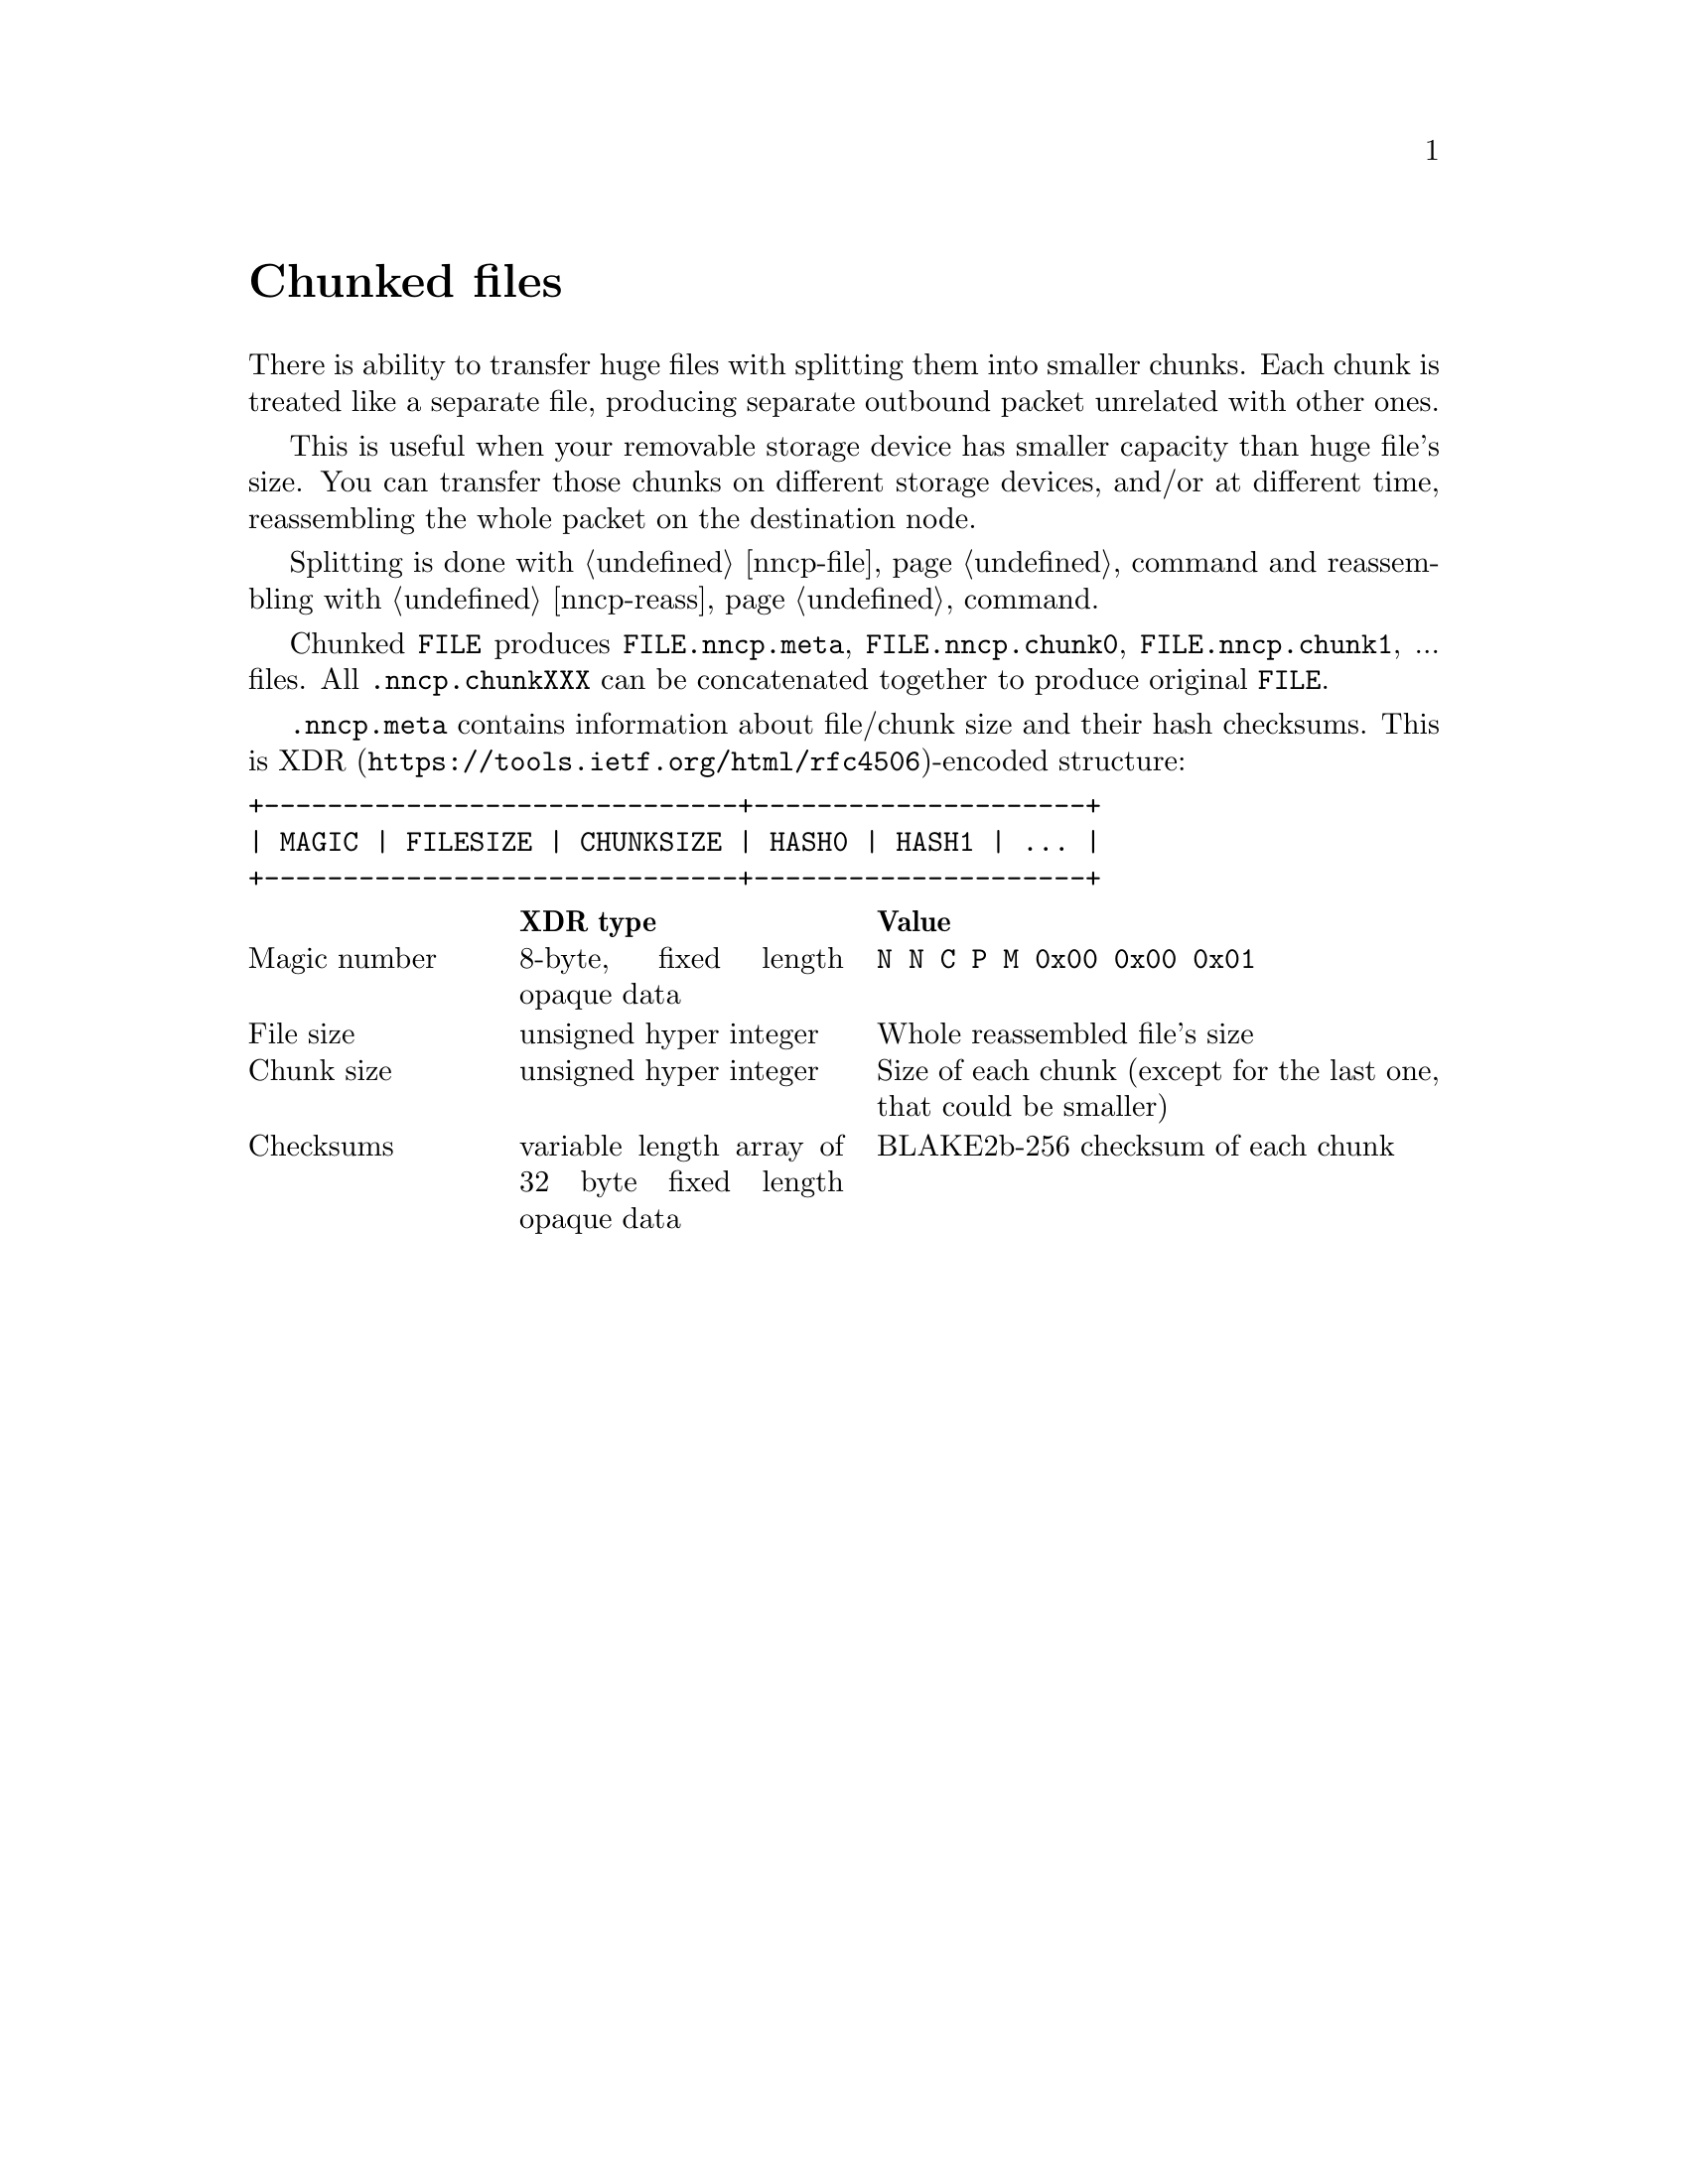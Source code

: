 @node Chunked
@unnumbered Chunked files

There is ability to transfer huge files with splitting them into smaller
chunks. Each chunk is treated like a separate file, producing separate
outbound packet unrelated with other ones.

This is useful when your removable storage device has smaller capacity
than huge file's size. You can transfer those chunks on different
storage devices, and/or at different time, reassembling the whole packet
on the destination node.

Splitting is done with @ref{nncp-file, nncp-file -chunked} command and
reassembling with @ref{nncp-reass} command.

Chunked @file{FILE} produces @file{FILE.nncp.meta},
@file{FILE.nncp.chunk0}, @file{FILE.nncp.chunk1}, ... files. All
@file{.nncp.chunkXXX} can be concatenated together to produce original
@file{FILE}.

@file{.nncp.meta} contains information about file/chunk
size and their hash checksums. This is
@url{https://tools.ietf.org/html/rfc4506, XDR}-encoded structure:

@verbatim
+------------------------------+---------------------+
| MAGIC | FILESIZE | CHUNKSIZE | HASH0 | HASH1 | ... |
+------------------------------+---------------------+
@end verbatim

@multitable @columnfractions 0.2 0.3 0.5
@headitem  @tab XDR type @tab Value
@item Magic number @tab
    8-byte, fixed length opaque data @tab
    @verb{|N N C P M 0x00 0x00 0x01|}
@item File size @tab
    unsigned hyper integer @tab
    Whole reassembled file's size
@item Chunk size @tab
    unsigned hyper integer @tab
    Size of each chunk (except for the last one, that could be smaller)
@item Checksums @tab
    variable length array of 32 byte fixed length opaque data @tab
    BLAKE2b-256 checksum of each chunk
@end multitable

